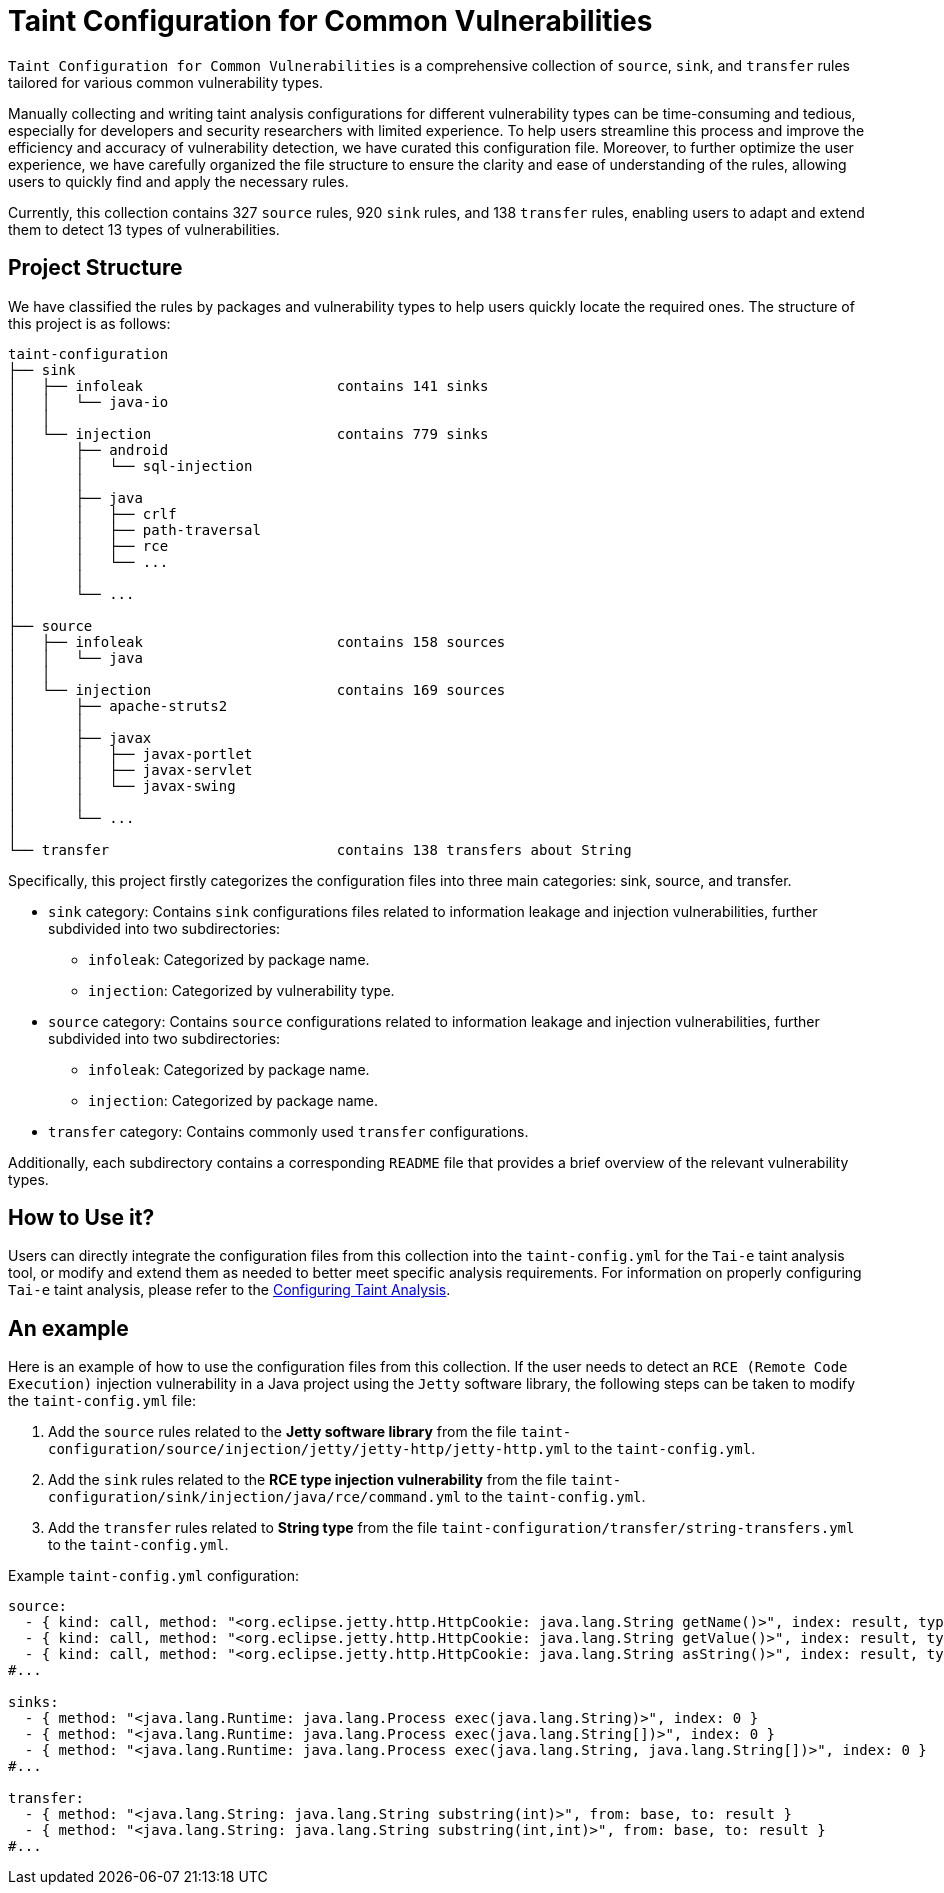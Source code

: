 = Taint Configuration for Common Vulnerabilities

`Taint Configuration for Common Vulnerabilities` is a comprehensive collection of `source`, `sink`, and `transfer` rules tailored for various common vulnerability types. 

Manually collecting and writing taint analysis configurations for different vulnerability types can be time-consuming and tedious, especially for developers and security researchers with limited experience.
To help users streamline this process and improve the efficiency and accuracy of vulnerability detection, we have curated this configuration file. 
Moreover, to further optimize the user experience, we have carefully organized the file structure to ensure the clarity and ease of understanding of the rules, allowing users to quickly find and apply the necessary rules.

Currently, this collection contains 327 `source` rules, 920 `sink` rules, and 138 `transfer` rules, enabling users to adapt and extend them to detect 13 types of vulnerabilities.


== Project Structure

We have classified the rules by packages and vulnerability types to help users quickly locate the required ones.
The structure of this project is as follows:

[source]
----
taint-configuration
├── sink
│   ├── infoleak                       contains 141 sinks
│   │   └── java-io
│   │
│   └── injection                      contains 779 sinks
│       ├── android
│       │   └── sql-injection
│       │
│       ├── java
│       │   ├── crlf
│       │   ├── path-traversal
│       │   ├── rce
│       │   └── ...
│       │
│       └── ...
│
├── source                             
│   ├── infoleak                       contains 158 sources
│   │   └── java
│   │
│   └── injection                      contains 169 sources
│       ├── apache-struts2
│       │
│       ├── javax
│       │   ├── javax-portlet
│       │   ├── javax-servlet
│       │   └── javax-swing
│       │
│       └── ...
│
└── transfer                           contains 138 transfers about String
----

Specifically, this project firstly categorizes the configuration files into three main categories: sink, source, and transfer.

* `sink` category: Contains `sink` configurations files related to information leakage and injection vulnerabilities, further subdivided into two subdirectories:
  ** `infoleak`: Categorized by package name.
  ** `injection`: Categorized by vulnerability type.
  
* `source` category: Contains `source` configurations related to information leakage and injection vulnerabilities, further subdivided into two subdirectories:
  ** `infoleak`: Categorized by package name.
  ** `injection`: Categorized by package name.

* `transfer` category: Contains commonly used `transfer` configurations.

Additionally, each subdirectory contains a corresponding `README` file that provides a brief overview of the relevant vulnerability types.

== How to Use it?

Users can directly integrate the configuration files from this collection into the `taint-config.yml` for the `Tai-e` taint analysis tool, 
or modify and extend them as needed to better meet specific analysis requirements. 
For information on properly configuring `Tai-e` taint analysis, please refer to the link:https://tai-e.pascal-lab.net/docs/0.2.2/reference/en/taint-analysis.html#configuring-taint-analysis[Configuring Taint Analysis].

== An example

Here is an example of how to use the configuration files from this collection. 
If the user needs to detect an `RCE (Remote Code Execution)` injection vulnerability in a Java project using the `Jetty` software library, the following steps can be taken to modify the `taint-config.yml` file:

1. Add the `source` rules related to the *Jetty software library* from the file `taint-configuration/source/injection/jetty/jetty-http/jetty-http.yml` to the `taint-config.yml`.
2. Add the `sink` rules related to the *RCE type injection vulnerability* from the file `taint-configuration/sink/injection/java/rce/command.yml` to the `taint-config.yml`.
3. Add the `transfer` rules related to *String type* from the file `taint-configuration/transfer/string-transfers.yml` to the `taint-config.yml`.

Example `taint-config.yml` configuration:

```YAML
source:
  - { kind: call, method: "<org.eclipse.jetty.http.HttpCookie: java.lang.String getName()>", index: result, type: "java.lang.String" }
  - { kind: call, method: "<org.eclipse.jetty.http.HttpCookie: java.lang.String getValue()>", index: result, type: "java.lang.String" }
  - { kind: call, method: "<org.eclipse.jetty.http.HttpCookie: java.lang.String asString()>", index: result, type: "java.lang.String" }
#...

sinks:
  - { method: "<java.lang.Runtime: java.lang.Process exec(java.lang.String)>", index: 0 }
  - { method: "<java.lang.Runtime: java.lang.Process exec(java.lang.String[])>", index: 0 }
  - { method: "<java.lang.Runtime: java.lang.Process exec(java.lang.String, java.lang.String[])>", index: 0 }
#...

transfer:
  - { method: "<java.lang.String: java.lang.String substring(int)>", from: base, to: result }
  - { method: "<java.lang.String: java.lang.String substring(int,int)>", from: base, to: result }
#...
```


